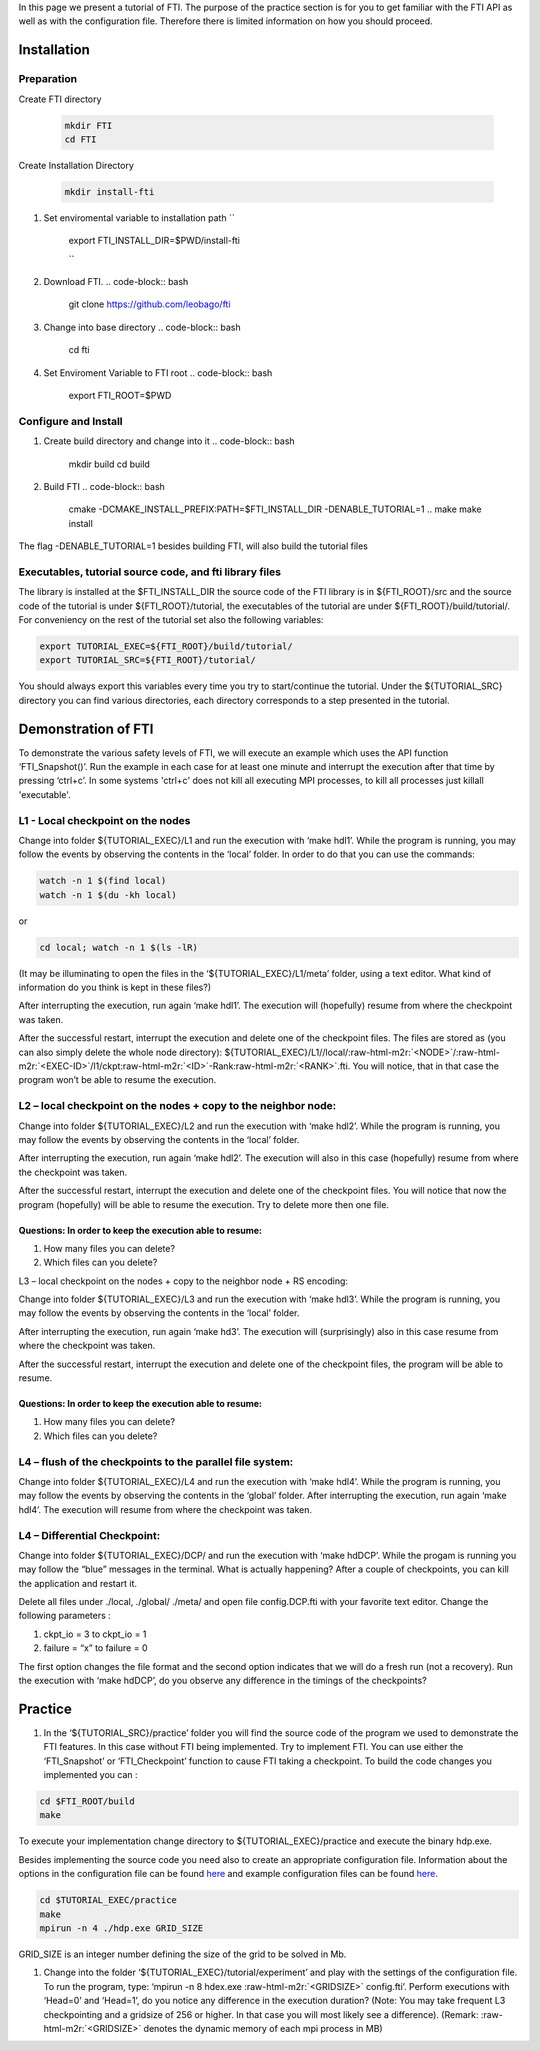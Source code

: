 

In this page we present a tutorial of FTI. The purpose of the practice section is for you to get familiar with the FTI API as well as with the configuration file. Therefore there is limited information on how you should proceed.  

Installation
============

Preparation
-----------


Create FTI directory

	.. code:: bash

	  mkdir FTI
	  cd FTI

Create Installation Directory

	.. code:: bash

	  mkdir install-fti

#. Set enviromental variable to installation path
   ``
      export FTI_INSTALL_DIR=$PWD/install-fti

      ``

#. Download FTI.
   .. code-block:: bash

      git clone https://github.com/leobago/fti

#. Change into base directory
   .. code-block:: bash

      cd fti

#. Set Enviroment Variable to FTI root
   .. code-block:: bash

      export FTI_ROOT=$PWD

Configure and Install
---------------------


#. Create build directory and change into it
   .. code-block:: bash

      mkdir build
      cd build

#. Build FTI
   .. code-block:: bash

      cmake -DCMAKE_INSTALL_PREFIX:PATH=$FTI_INSTALL_DIR -DENABLE_TUTORIAL=1 ..
      make
      make install

The flag -DENABLE_TUTORIAL=1 besides building FTI, will also build the tutorial files

Executables, tutorial source code, and fti library files
--------------------------------------------------------

The library is installed at the $FTI_INSTALL_DIR the source code of the FTI library is in ${FTI_ROOT}/src and the source code of the tutorial is under ${FTI_ROOT}/tutorial, the executables of the tutorial are under ${FTI_ROOT}/build/tutorial/. For conveniency on the rest of the tutorial set also the following variables: 

.. code-block:: bash

   export TUTORIAL_EXEC=${FTI_ROOT}/build/tutorial/
   export TUTORIAL_SRC=${FTI_ROOT}/tutorial/

You should always export this variables every time you try to start/continue the tutorial. Under the ${TUTORIAL_SRC} directory you can find various directories, each directory corresponds to a step presented in the tutorial. 

Demonstration of FTI
====================

To demonstrate the various safety levels of FTI, we will execute an example which uses the API function ‘FTI_Snapshot()’. Run the example in each case for at least one minute and interrupt the execution after that time by pressing ‘ctrl+c’. In some systems 'ctrl+c' does not kill all executing MPI processes, to kill all processes just killall 'executable'.

L1 - Local checkpoint on the nodes
----------------------------------

Change into folder ${TUTORIAL_EXEC}/L1 and run the execution with ‘make hdl1’. While the program is running, you may follow the events by observing the contents in the ‘local’ folder. In order to do that you can use the commands: 

.. code-block:: bash

   watch -n 1 $(find local)
   watch -n 1 $(du -kh local)

or

.. code-block:: bash

   cd local; watch -n 1 $(ls -lR)

(It may be illuminating to open the files in the ‘${TUTORIAL_EXEC}/L1/meta’ folder, using a text editor. What kind of information do you think is kept in these files?)

After interrupting the execution, run again ‘make hdl1’. The execution will (hopefully) resume from where the checkpoint was taken.

After the successful restart, interrupt the execution and delete one of the checkpoint files. The files are stored as (you can also simply delete the whole node directory): ${TUTORIAL_EXEC}/L1//local/\ :raw-html-m2r:`<NODE>`\ /\ :raw-html-m2r:`<EXEC-ID>`\ /l1/ckpt\ :raw-html-m2r:`<ID>`\ -Rank\ :raw-html-m2r:`<RANK>`.fti. You will notice, that in that case the program won’t be able to resume the execution.

L2 – local checkpoint on the nodes + copy to the neighbor node:
---------------------------------------------------------------

Change into folder ${TUTORIAL_EXEC}/L2 and run the execution with ‘make hdl2’. While the program is running, you may follow the events by observing the contents in the ‘local’ folder.

After interrupting the execution, run again ‘make hdl2’. The execution will also in this case (hopefully) resume from where the checkpoint was taken.

After the successful restart, interrupt the execution and delete one of the checkpoint files. You will notice that now the program (hopefully) will be able to resume the execution. Try to delete more then one file.

Questions: In order to keep the execution able to resume:
^^^^^^^^^^^^^^^^^^^^^^^^^^^^^^^^^^^^^^^^^^^^^^^^^^^^^^^^^


#. How many files you can delete?
#. Which files can you delete?

L3 – local checkpoint on the nodes + copy to the neighbor node + RS encoding:

Change into folder ${TUTORIAL_EXEC}/L3 and run the execution with ‘make hdl3’. While the program is running, you may follow the events by observing the contents in the ‘local’ folder.

After interrupting the execution, run again ‘make hd3’. The execution will (surprisingly) also in this case resume from where the checkpoint was taken.

After the successful restart, interrupt the execution and delete one of the checkpoint files, the
program will be able to resume.

Questions: In order to keep the execution able to resume:
^^^^^^^^^^^^^^^^^^^^^^^^^^^^^^^^^^^^^^^^^^^^^^^^^^^^^^^^^


#. How many files you can delete?
#. Which files can you delete?

L4 – flush of the checkpoints to the parallel file system:
----------------------------------------------------------

Change into folder ${TUTORIAL_EXEC}/L4 and run the execution with ‘make hdl4’. While the program is running, you may follow the events by observing the contents in the ‘global’ folder. After interrupting the execution, run again ‘make hdl4’. The execution will resume from where the checkpoint was taken.

L4 – Differential Checkpoint:
-----------------------------

Change into folder ${TUTORIAL_EXEC}/DCP/ and run the execution with ‘make hdDCP’. While the progam is running you may follow the “blue” messages in the terminal. What is actually happening? After a couple of checkpoints, you can kill the application and restart it. 

Delete all files under ./local, ./global/ ./meta/ and open file config.DCP.fti with your favorite text editor. Change the following parameters :


#. ckpt_io = 3 to ckpt_io = 1
#. failure = “x” to failure = 0

The first option changes the file format and the second option indicates that we will do a fresh run (not a recovery). Run the execution with ‘make hdDCP’, do you observe any difference in the timings of the checkpoints?

Practice
========


#. In the ‘${TUTORIAL_SRC}/practice’ folder you will find the source code of the program we used to demonstrate the FTI features. In this case without FTI being implemented. Try to implement FTI. You can use either the ‘FTI_Snapshot’ or ‘FTI_Checkpoint’ function to cause FTI taking a checkpoint. To build the code changes you implemented you can :

.. code-block:: bash

   cd $FTI_ROOT/build
   make

To execute your implementation change directory to ${TUTORIAL_EXEC}/practice and execute the binary hdp.exe. 

Besides implementing the source code you need also to create an appropriate configuration file. Information about the options in the configuration file can be found `here <Configuration>`_ and example configuration files can be found `here <Configuration-Examples>`_.  

.. code-block:: bash

   cd $TUTORIAL_EXEC/practice
   make
   mpirun -n 4 ./hdp.exe GRID_SIZE

GRID_SIZE is an integer number defining the size of the grid to be solved in Mb. 


#. Change into the folder ‘${TUTORIAL_EXEC}/tutorial/experiment’ and play with the settings of the configuration file. To run the program, type: ‘mpirun -n 8 
   hdex.exe  :raw-html-m2r:`<GRIDSIZE>` config.fti’. Perform executions with ‘Head=0’ and ‘Head=1’, do you notice any difference in the execution duration? (Note: You may take frequent L3 checkpointing and a gridsize of 256 or higher. In that case you will most likely see a difference). (Remark: :raw-html-m2r:`<GRIDSIZE>` denotes the dynamic memory of each mpi process in MB)
